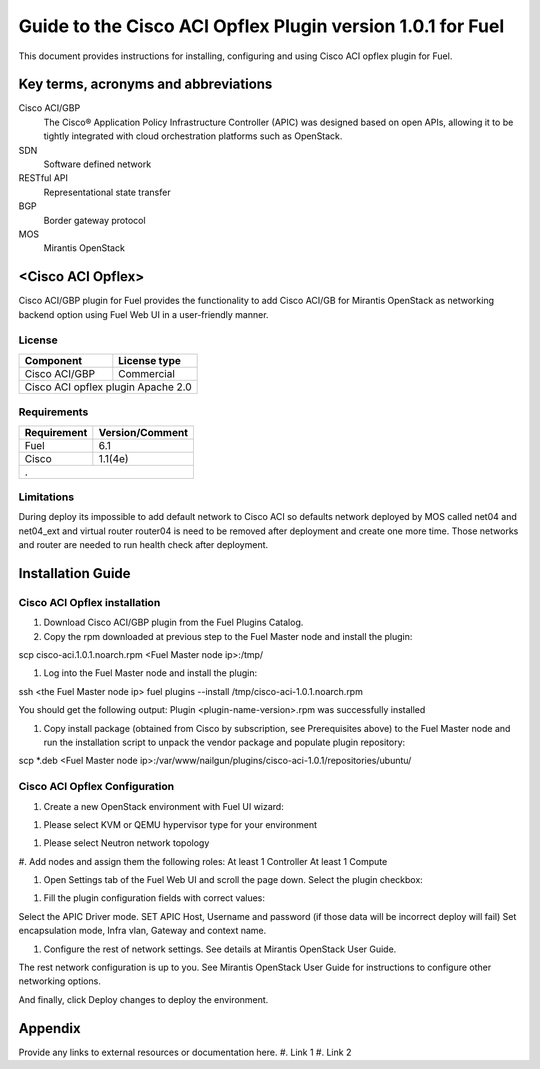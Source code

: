 ************************************************************
Guide to the Cisco ACI Opflex Plugin version 1.0.1 for Fuel
************************************************************

This document provides instructions for installing, configuring and using
Cisco ACI opflex plugin for Fuel.

Key terms, acronyms and abbreviations
=====================================

Cisco ACI/GBP
    The Cisco® Application Policy Infrastructure Controller (APIC) was designed based on open APIs, allowing it to be tightly integrated with cloud orchestration platforms such as OpenStack.
SDN
    Software defined network
RESTful API
    Representational state transfer
BGP
    Border gateway protocol
MOS
    Mirantis OpenStack

    
<Cisco ACI Opflex>
===================

Cisco ACI/GBP plugin for Fuel provides the functionality to add Cisco ACI/GB for Mirantis OpenStack as networking backend option using Fuel Web UI in a user-friendly manner.


License
-------

===================================   ==================
Component                              License type
===================================   ==================
Cisco ACI/GBP                          Commercial
Cisco ACI opflex plugin                Apache 2.0
========================================================


Requirements
------------

===================================   ==================
Requirement                           Version/Comment
===================================   ==================
Fuel                                    6.1
Cisco                                    1.1(4e)
.
========================================================

Limitations
-----------

During deploy its impossible to add default network to Cisco ACI so defaults network deployed by MOS called net04 and net04_ext and virtual router router04 is need to be removed after deployment and create one more time. Those networks and router are needed to run health check after deployment.


Installation Guide
==================


Cisco ACI Opflex installation
----------------------------------------


#. Download Cisco ACI/GBP plugin from the Fuel Plugins Catalog.
#. Copy the rpm downloaded at previous step to the Fuel Master node and install the plugin:

scp cisco-aci.1.0.1.noarch.rpm  <Fuel Master node ip>:/tmp/

#. Log into the Fuel Master node and install the plugin:

ssh <the Fuel Master node ip> 
fuel plugins --install /tmp/cisco-aci-1.0.1.noarch.rpm

You should get the following output:
Plugin <plugin-name-version>.rpm was successfully installed


#. Copy  install package (obtained from Cisco by subscription, see Prerequisites above) to the Fuel Master node and run the installation script to unpack the vendor package and populate plugin repository:

scp \*.deb <Fuel Master node ip>:/var/www/nailgun/plugins/cisco-aci-1.0.1/repositories/ubuntu/


Cisco ACI Opflex Configuration
----------------------------------------
#. Create a new OpenStack environment with Fuel UI wizard:

.. image:: http://packet.gorzow.org/img/1.png

#. Please select KVM or QEMU hypervisor type for your environment

.. image:: http://packet.gorzow.org/img/2.png

#. Please select Neutron network topology

.. image:: http://packet.gorzow.org/img/3.png

#. Add nodes and assign them the following roles:
At least 1 Controller
At least 1 Compute

.. image:: http://packet.gorzow.org/img/4.png

#. Open Settings tab of the Fuel Web UI and scroll the page down. Select the plugin checkbox:

.. image:: http://packet.gorzow.org/img/5.png

#. Fill the plugin configuration fields with correct values:

Select the APIC Driver mode.
SET APIC Host, Username and password (if those data will be incorrect deploy will fail)
Set encapsulation mode, Infra vlan, Gateway and context name.


#.  Configure the rest of network settings. See details at Mirantis OpenStack User Guide.

The rest network configuration is up to you. See Mirantis OpenStack User Guide for instructions to configure other networking options. 

And finally, click Deploy changes to deploy the environment.


Appendix
========

Provide any links to external resources or documentation here.
#. Link 1
#. Link 2





